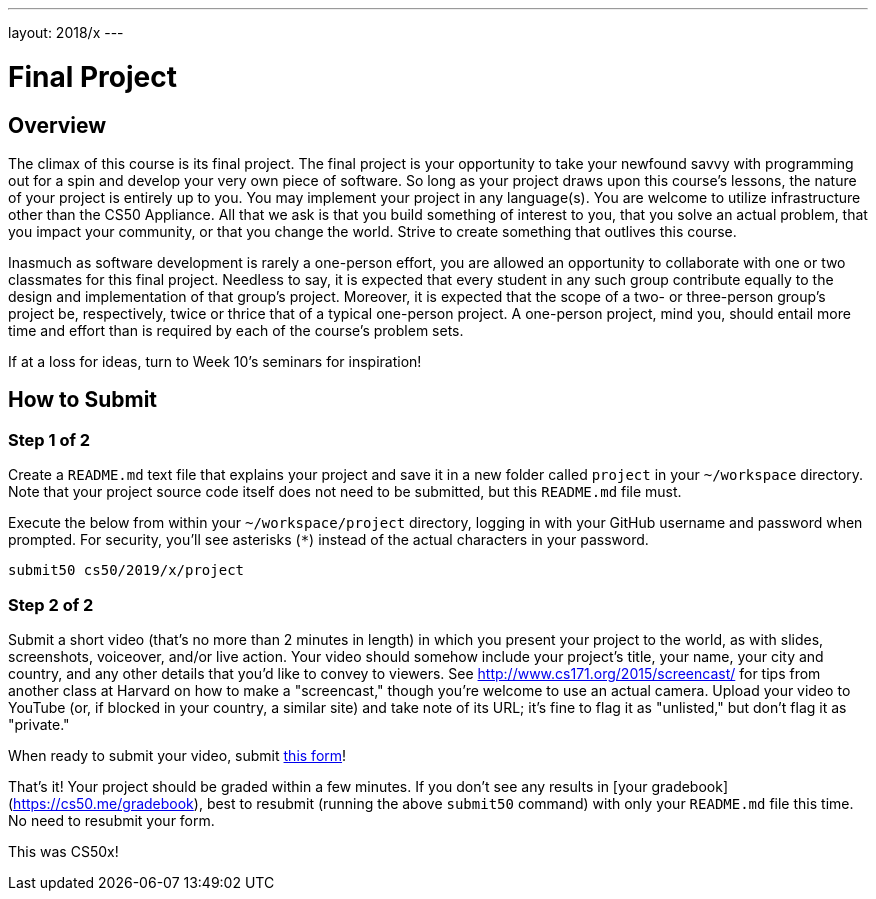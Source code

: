 ---
layout: 2018/x
---

= Final Project

== Overview

The climax of this course is its final project. The final project is your opportunity to take your newfound savvy with programming out for a spin and develop your very own piece of software. So long as your project draws upon this course's lessons, the nature of your project is entirely up to you. You may implement your project in any language(s). You are welcome to utilize infrastructure other than the CS50 Appliance. All that we ask is that you build something of interest to you, that you solve an actual problem, that you impact your community, or that you change the world. Strive to create something that outlives this course.

Inasmuch as software development is rarely a one-person effort, you are allowed an opportunity to collaborate with one or two classmates for this final project. Needless to say, it is expected that every student in any such group contribute equally to the design and implementation of that group's project. Moreover, it is expected that the scope of a two- or three-person group's project be, respectively, twice or thrice that of a typical one-person project. A one-person project, mind you, should entail more time and effort than is required by each of the course's problem sets.

If at a loss for ideas, turn to Week 10's seminars for inspiration!

== How to Submit

=== Step 1 of 2


Create a `README.md` text file that explains your project and save it in a new folder called `project` in your `~/workspace` directory. Note that your project source code itself does not need to be submitted, but this `README.md` file must.

Execute the below from within your `~/workspace/project` directory, logging in with your GitHub username and password when prompted. For security, you'll see asterisks (`*`) instead of the actual characters in your password.

```
submit50 cs50/2019/x/project
``` 

=== Step 2 of 2

Submit a short video (that's no more than 2 minutes in length) in which you present your project to the world, as with slides, screenshots, voiceover, and/or live action. Your video should somehow include your project's title, your name, your city and country, and any other details that you'd like to convey to viewers. See http://www.cs171.org/2015/screencast/ for tips from another class at Harvard on how to make a "screencast," though you're welcome to use an actual camera. Upload your video to YouTube (or, if blocked in your country, a similar site) and take note of its URL; it's fine to flag it as "unlisted," but don't flag it as "private."

When ready to submit your video, submit https://forms.cs50.net/2019/x/project[this form]!

That's it!  Your project should be graded within a few minutes.  If you don't see any results in [your gradebook](https://cs50.me/gradebook), best to resubmit (running the above `submit50` command) with only your `README.md` file this time.  No need to resubmit your form.

This was CS50x!
